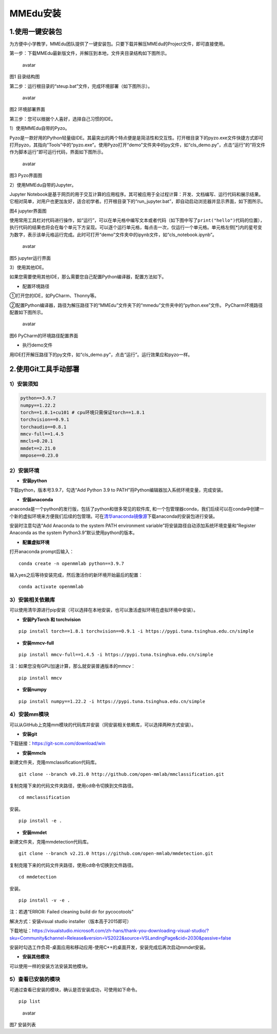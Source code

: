 MMEdu安装
=========

1.使用一键安装包
----------------

为方便中小学教学，MMEdu团队提供了一键安装包。只要下载并解压MMEdu的Project文件，即可直接使用。

第一步：下载MMEdu最新版文件，并解压到本地，文件夹目录结构如下图所示。

.. figure:: ../../build/html/_static/MMEDU安装图1.png
   :alt: avatar

   avatar

图1 目录结构图

第二步：运行根目录的“steup.bat”文件，完成环境部署（如下图所示）。

.. figure:: ../../build/html/_static/MMEDU安装图2.png
   :alt: avatar

   avatar

图2 环境部署界面

第三步：您可以根据个人喜好，选择自己习惯的IDE。

1）使用MMEdu自带的Pyzo。

Pyzo是一款好用的Python轻量级IDE。其最突出的两个特点便是是简洁性和交互性。打开根目录下的pyzo.exe文件快捷方式即可打开pyzo，其指向“Tools”中的“pyzo.exe”。使用Pyzo打开“demo”文件夹中的py文件，如“cls_demo.py”，点击“运行”的“将文件作为脚本运行”即可运行代码，界面如下图所示。

.. figure:: ../../build/html/_static/MMEDU安装图3.png
   :alt: avatar

   avatar

图3 Pyzo界面图

2）使用MMEdu自带的Jupyter。

Jupyter
Notebook是基于网页的用于交互计算的应用程序。其可被应用于全过程计算：开发、文档编写、运行代码和展示结果。它相对简单，对用户也更加友好，适合初学者。打开根目录下的“run_jupyter.bat”，即自动启动浏览器并显示界面，如下图所示。

|avatar|\ 图4 jupyter界面图

使用常用工具栏对代码进行操作，如“运行”，可以在单元格中编写文本或者代码（如下图中写了\ ``print("hello")``\ 代码的位置），执行代码的结果也将会在每个单元下方呈现。可以逐个运行单元格，每点击一次，仅运行一个单元格。单元格左侧[*]内的星号变为数字，表示该单元格运行完成。此时可打开“demo”文件夹中的ipynb文件，如“cls_notebook.ipynb”。

.. figure:: ../../build/html/_static/MMEDU安装图5.png
   :alt: avatar

   avatar

图5 jupyter运行界面

3）使用其他IDE。

如果您需要使用其他IDE，那么需要您自己配置Python编译器，配置方法如下。

-  配置环境路径

①打开您的IDE，如PyCharm、Thonny等。

②配置Python编译器，路径为解压路径下的“MMEdu”文件夹下的“mmedu”文件夹中的“python.exe”文件。
PyCharm环境路径配置如下图所示。

.. figure:: ../../build/html/_static/MMEDU安装图6.png
   :alt: avatar

   avatar

图6 PyCharm的环境路径配置界面

-  执行demo文件

用IDE打开解压路径下的py文件，如“cls_demo.py”，点击“运行”。运行效果应和pyzo一样。

2.使用Git工具手动部署
---------------------

1）安装须知
~~~~~~~~~~~

.. code:: shell

   python==3.9.7 
   numpy==1.22.2 
   torch==1.8.1+cu101 # cpu环境只需保证torch==1.8.1
   torchvision==0.9.1 
   torchaudio==0.8.1
   mmcv-full==1.4.5 
   mmcls=0.20.1
   mmdet==2.21.0
   mmpose==0.23.0

2）安装环境
~~~~~~~~~~~

-  **安装python**

下载python，版本号3.9.7，勾选“Add Python 3.9 to
PATH”将Python编辑器加入系统环境变量，完成安装。

-  **安装anaconda**

anaconda是一个python的发行版，包括了python和很多常见的软件库,
和一个包管理器conda，我们后续可以在conda中创建一个新的虚拟环境来方便我们后续的包管理。可在\ `清华anaconda镜像源 <https://security.feishu.cn/link/safety?target=https%3A%2F%2Fmirrors.tuna.tsinghua.edu.cn%2Fanaconda%2Farchive%2F&scene=ccm&logParams=%7B%22location%22%3A%22ccm_drive%22%7D&lang=zh-CN>`__\ 下载anaconda的安装包进行安装。

安装时注意勾选“Add Anaconda to the system PATH environment
variable”将安装路径自动添加系统环境变量和“Register Anaconda as the
system Python3.9”默认使用python的版本。

-  **配置虚拟环境**

打开anaconda prompt后输入：

::

   conda create -n openmmlab python==3.9.7

输入yes之后等待安装完成，然后激活你的新环境开始最后的配置：

::

   conda activate openmmlab

3）安装相关依赖库
~~~~~~~~~~~~~~~~~

可以使用清华源进行pip安装（可以选择在本地安装，也可以激活虚拟环境在虚拟环境中安装）。

-  **安装PyTorch 和 torchvision**

::

   pip install torch==1.8.1 torchvision==0.9.1 -i https://pypi.tuna.tsinghua.edu.cn/simple

-  **安装mmcv-full**

::

   pip install mmcv-full==1.4.5 -i https://pypi.tuna.tsinghua.edu.cn/simple

注：如果您没有GPU加速计算，那么就安装普通版本的mmcv：

::

   pip install mmcv

-  **安装numpy**

::

   pip install numpy==1.22.2 -i https://pypi.tuna.tsinghua.edu.cn/simple

4）安装mm模块
~~~~~~~~~~~~~

可以从GitHub上克隆mm模块的代码库并安装（同安装相关依赖库，可以选择两种方式安装）。

-  **安装git**

下载链接：https://git-scm.com/download/win

-  **安装mmcls**

新建文件夹，克隆mmclassification代码库。

::

   git clone --branch v0.21.0 http://github.com/open-mmlab/mmclassification.git 

复制克隆下来的代码文件夹路径，使用cd命令切换到文件路径。

::

   cd mmclassification 

安装。

::

   pip install -e .

-  **安装mmdet**

新建文件夹，克隆mmdetection代码库。

::

   git clone --branch v2.21.0 https://github.com/open-mmlab/mmdetection.git 

复制克隆下来的代码文件夹路径，使用cd命令切换到文件路径。

::

   cd mmdetection

安装。

::

   pip install -v -e .

注：若遇“ERROR: Failed cleaning build dir for pycocotools”

解决方式：安装visual studio installer（版本高于2015即可）

下载地址：https://visualstudio.microsoft.com/zh-hans/thank-you-downloading-visual-studio/?sku=Community&channel=Release&version=VS2022&source=VSLandingPage&cid=2030&passive=false

安装时勾选工作负荷-桌面应用和移动应用-使用C++的桌面开发，安装完成后再次启动mmdet安装。

-  **安装其他模块**

可以使用一样的安装方法安装其他模块。

5）查看已安装的模块
~~~~~~~~~~~~~~~~~~~

可通过查看已安装的模块，确认是否安装成功，可使用如下命令。

::

   pip list

.. figure:: ../../build/html/_static/MMEDU安装图7.png
   :alt: avatar

   avatar

图7 安装列表

.. |avatar| image:: ../../build/html/_static/MMEDU安装图4.png
